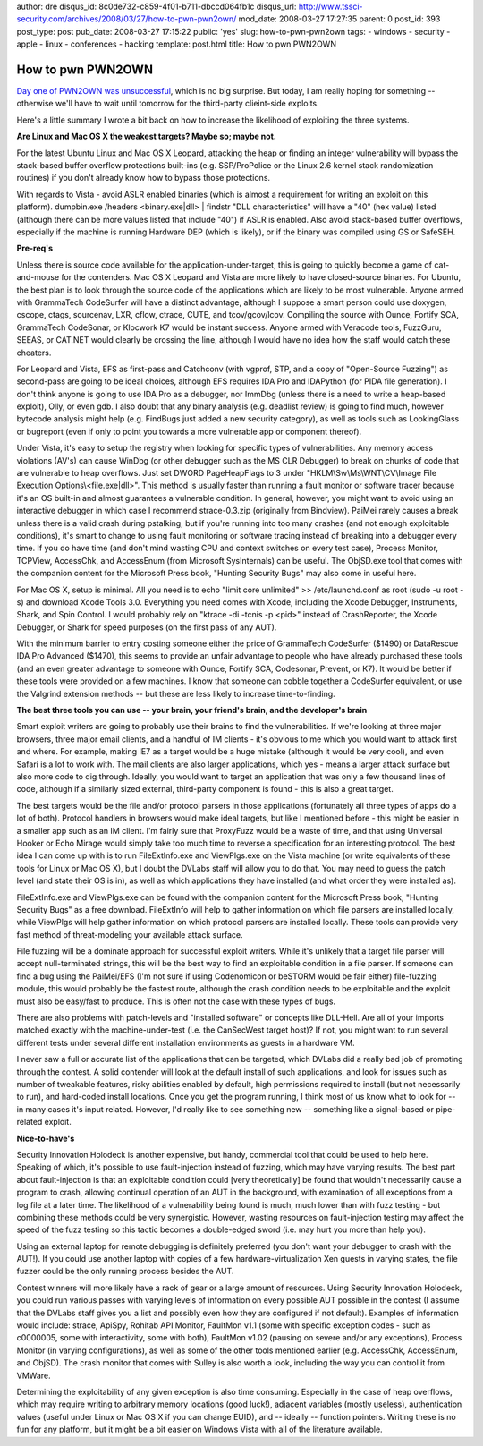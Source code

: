 author: dre
disqus_id: 8c0de732-c859-4f01-b711-dbccd064fb1c
disqus_url: http://www.tssci-security.com/archives/2008/03/27/how-to-pwn-pwn2own/
mod_date: 2008-03-27 17:27:35
parent: 0
post_id: 393
post_type: post
pub_date: 2008-03-27 17:15:22
public: 'yes'
slug: how-to-pwn-pwn2own
tags:
- windows
- security
- apple
- linux
- conferences
- hacking
template: post.html
title: How to pwn PWN2OWN

How to pwn PWN2OWN
##################

`Day one of PWN2OWN was
unsuccessful <http://dvlabs.tippingpoint.com/blog/2008/03/26/day-one-cansecwest-pwn-to-own-results>`_,
which is no big surprise. But today, I am really hoping for something --
otherwise we'll have to wait until tomorrow for the third-party
clieint-side exploits.

Here's a little summary I wrote a bit back on how to increase the
likelihood of exploiting the three systems.

**Are Linux and Mac OS X the weakest targets? Maybe so; maybe not.**

For the latest Ubuntu Linux and Mac OS X Leopard, attacking the heap or
finding an integer vulnerability will bypass the stack-based buffer
overflow protections built-ins (e.g. SSP/ProPolice or the Linux 2.6
kernel stack randomization routines) if you don't already know how to
bypass those protections.

With regards to Vista - avoid ASLR enabled binaries (which is almost a
requirement for writing an exploit on this platform). dumpbin.exe
/headers <binary.exe\|dll> \| findstr "DLL characteristics" will have a
"40" (hex value) listed (although there can be more values listed that
include "40") if ASLR is enabled. Also avoid stack-based buffer
overflows, especially if the machine is running Hardware DEP (which is
likely), or if the binary was compiled using GS or SafeSEH.

**Pre-req's**

Unless there is source code available for the application-under-target,
this is going to quickly become a game of cat-and-mouse for the
contenders. Mac OS X Leopard and Vista are more likely to have
closed-source binaries. For Ubuntu, the best plan is to look through the
source code of the applications which are likely to be most vulnerable.
Anyone armed with GrammaTech CodeSurfer will have a distinct advantage,
although I suppose a smart person could use doxygen, cscope, ctags,
sourcenav, LXR, cflow, ctrace, CUTE, and tcov/gcov/lcov. Compiling the
source with Ounce, Fortify SCA, GrammaTech CodeSonar, or Klocwork K7
would be instant success. Anyone armed with Veracode tools, FuzzGuru,
SEEAS, or CAT.NET would clearly be crossing the line, although I would
have no idea how the staff would catch these cheaters.

For Leopard and Vista, EFS as first-pass and Catchconv (with vgprof,
STP, and a copy of "Open-Source Fuzzing") as second-pass are going to be
ideal choices, although EFS requires IDA Pro and IDAPython (for PIDA
file generation). I don't think anyone is going to use IDA Pro as a
debugger, nor ImmDbg (unless there is a need to write a heap-based
exploit), Olly, or even gdb. I also doubt that any binary analysis (e.g.
deadlist review) is going to find much, however bytecode analysis might
help (e.g. FindBugs just added a new security category), as well as
tools such as LookingGlass or bugreport (even if only to point you
towards a more vulnerable app or component thereof).

Under Vista, it's easy to setup the registry when looking for specific
types of vulnerabilities. Any memory access violations (AV's) can cause
WinDbg (or other debugger such as the MS CLR Debugger) to break on
chunks of code that are vulnerable to heap overflows. Just set DWORD
PageHeapFlags to 3 under "HKLM\\Sw\\Ms\\WNT\\CV\\Image File Execution
Options\\<file.exe\|dll>". This method is usually faster than running a
fault monitor or software tracer because it's an OS built-in and almost
guarantees a vulnerable condition. In general, however, you might want
to avoid using an interactive debugger in which case I recommend
strace-0.3.zip (originally from Bindview). PaiMei rarely causes a break
unless there is a valid crash during pstalking, but if you're running
into too many crashes (and not enough exploitable conditions), it's
smart to change to using fault monitoring or software tracing instead of
breaking into a debugger every time. If you do have time (and don't mind
wasting CPU and context switches on every test case), Process Monitor,
TCPView, AccessChk, and AccessEnum (from Microsoft SysInternals) can be
useful. The ObjSD.exe tool that comes with the companion content for the
Microsoft Press book, "Hunting Security Bugs" may also come in useful
here.

For Mac OS X, setup is minimal. All you need is to echo "limit core
unlimited" >> /etc/launchd.conf as root (sudo -u root -s) and download
Xcode Tools 3.0. Everything you need comes with Xcode, including the
Xcode Debugger, Instruments, Shark, and Spin Control. I would probably
rely on "ktrace -di -tcnis -p <pid>" instead of CrashReporter, the Xcode
Debugger, or Shark for speed purposes (on the first pass of any AUT).

With the minimum barrier to entry costing someone either the price of
GrammaTech CodeSurfer ($1490) or DataRescue IDA Pro Advanced ($1470),
this seems to provide an unfair advantage to people who have already
purchased these tools (and an even greater advantage to someone with
Ounce, Fortify SCA, Codesonar, Prevent, or K7). It would be better if
these tools were provided on a few machines. I know that someone can
cobble together a CodeSurfer equivalent, or use the Valgrind extension
methods -- but these are less likely to increase time-to-finding.

**The best three tools you can use -- your brain, your friend's brain,
and the developer's brain**

Smart exploit writers are going to probably use their brains to find the
vulnerabilities. If we're looking at three major browsers, three major
email clients, and a handful of IM clients - it's obvious to me which
you would want to attack first and where. For example, making IE7 as a
target would be a huge mistake (although it would be very cool), and
even Safari is a lot to work with. The mail clients are also larger
applications, which yes - means a larger attack surface but also more
code to dig through. Ideally, you would want to target an application
that was only a few thousand lines of code, although if a similarly
sized external, third-party component is found - this is also a great
target.

The best targets would be the file and/or protocol parsers in those
applications (fortunately all three types of apps do a lot of both).
Protocol handlers in browsers would make ideal targets, but like I
mentioned before - this might be easier in a smaller app such as an IM
client. I'm fairly sure that ProxyFuzz would be a waste of time, and
that using Universal Hooker or Echo Mirage would simply take too much
time to reverse a specification for an interesting protocol. The best
idea I can come up with is to run FileExtInfo.exe and ViewPlgs.exe on
the Vista machine (or write equivalents of these tools for Linux or Mac
OS X), but I doubt the DVLabs staff will allow you to do that. You may
need to guess the patch level (and state their OS is in), as well as
which applications they have installed (and what order they were
installed as).

FileExtInfo.exe and ViewPlgs.exe can be found with the companion content
for the Microsoft Press book, "Hunting Security Bugs" as a free
download. FileExtInfo will help to gather information on which file
parsers are installed locally, while ViewPlgs will help gather
information on which protocol parsers are installed locally. These tools
can provide very fast method of threat-modeling your available attack
surface.

File fuzzing will be a dominate approach for successful exploit writers.
While it's unlikely that a target file parser will accept
null-terminated strings, this will be the best way to find an
exploitable condition in a file parser. If someone can find a bug using
the PaiMei/EFS (I'm not sure if using Codenomicon or beSTORM would be
fair either) file-fuzzing module, this would probably be the fastest
route, although the crash condition needs to be exploitable and the
exploit must also be easy/fast to produce. This is often not the case
with these types of bugs.

There are also problems with patch-levels and "installed software" or
concepts like DLL-Hell. Are all of your imports matched exactly with the
machine-under-test (i.e. the CanSecWest target host)? If not, you might
want to run several different tests under several different installation
environments as guests in a hardware VM.

I never saw a full or accurate list of the applications that can be
targeted, which DVLabs did a really bad job of promoting through the
contest. A solid contender will look at the default install of such
applications, and look for issues such as number of tweakable features,
risky abilities enabled by default, high permissions required to install
(but not necessarily to run), and hard-coded install locations. Once you
get the program running, I think most of us know what to look for -- in
many cases it's input related. However, I'd really like to see something
new -- something like a signal-based or pipe-related exploit.

**Nice-to-have's**

Security Innovation Holodeck is another expensive, but handy, commercial
tool that could be used to help here. Speaking of which, it's possible
to use fault-injection instead of fuzzing, which may have varying
results. The best part about fault-injection is that an exploitable
condition could [very theoretically] be found that wouldn't necessarily
cause a program to crash, allowing continual operation of an AUT in the
background, with examination of all exceptions from a log file at a
later time. The likelihood of a vulnerability being found is much, much
lower than with fuzz testing - but combining these methods could be very
synergistic. However, wasting resources on fault-injection testing may
affect the speed of the fuzz testing so this tactic becomes a
double-edged sword (i.e. may hurt you more than help you).

Using an external laptop for remote debugging is definitely preferred
(you don't want your debugger to crash with the AUT!). If you could use
another laptop with copies of a few hardware-virtualization Xen guests
in varying states, the file fuzzer could be the only running process
besides the AUT.

Contest winners will more likely have a rack of gear or a large amount
of resources. Using Security Innovation Holodeck, you could run various
passes with varying levels of information on every possible AUT possible
in the contest (I assume that the DVLabs staff gives you a list and
possibly even how they are configured if not default). Examples of
information would include: strace, ApiSpy, Rohitab API Monitor, FaultMon
v1.1 (some with specific exception codes - such as c0000005, some with
interactivity, some with both), FaultMon v1.02 (pausing on severe and/or
any exceptions), Process Monitor (in varying configurations), as well as
some of the other tools mentioned earlier (e.g. AccessChk, AccessEnum,
and ObjSD). The crash monitor that comes with Sulley is also worth a
look, including the way you can control it from VMWare.

Determining the exploitability of any given exception is also time
consuming. Especially in the case of heap overflows, which may require
writing to arbitrary memory locations (good luck!), adjacent variables
(mostly useless), authentication values (useful under Linux or Mac OS X
if you can change EUID), and -- ideally -- function pointers. Writing
these is no fun for any platform, but it might be a bit easier on
Windows Vista with all of the literature available.
